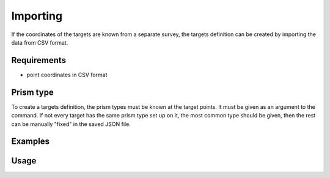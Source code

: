 Importing
=========

If the coordinates of the targets are known from a separate survey, the
targets definition can be created by importing the data from CSV format.

Requirements
------------

- point coordinates in CSV format

Prism type
----------

To create a targets definition, the prism types must be known at the target
points. It must be given as an argument to the command. If not every target
has the same prism type set up on it, the most common type should be given,
then the rest can be manually "fixed" in the saved JSON file.

Examples
--------

.. code-block:: shell
    :caption: Importing data and skipping code column in CSV

    iman import targets -c P_ENZ MINI coordinates.csv targets.json

Usage
-----

.. click:: instrumentman.setup:cli_import
    :prog: iman import targets
